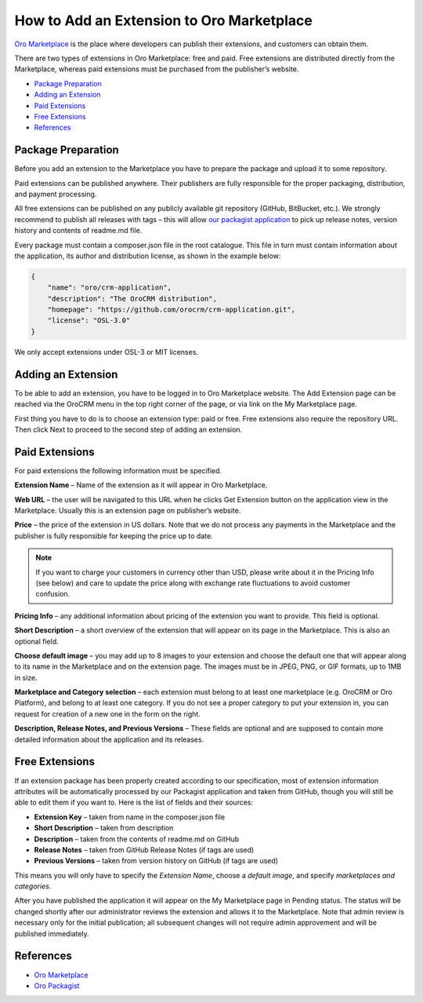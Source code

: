 How to Add an Extension to Oro Marketplace
==========================================

`Oro Marketplace`_ is the place where developers can publish their extensions, and customers can obtain them.

There are two types of extensions in Oro Marketplace: free and paid. Free extensions are distributed directly
from the Marketplace, whereas paid extensions must be purchased from the publisher’s website.

* `Package Preparation`_
* `Adding an Extension`_
* `Paid Extensions`_
* `Free Extensions`_
* `References`_


Package Preparation
-------------------

Before you add an extension to the Marketplace you have to prepare the package and upload it to some repository.

Paid extensions can be published anywhere. Their publishers are fully responsible for the proper packaging,
distribution, and payment processing.

All free extensions can be published on any publicly available git repository (GitHub, BitBucket, etc.).
We strongly recommend to publish all releases with tags – this will allow `our packagist application`_
to pick up release notes, version history and contents of readme.md file.

Every package must contain a composer.json file in the root catalogue. This file in turn must contain
information about the application, its author and distribution license, as shown in the example below:

.. code-block:: json

    {
        "name": "oro/crm-application",
        "description": "The OroCRM distribution",
        "homepage": "https://github.com/orocrm/crm-application.git",
        "license": "OSL-3.0"
    }

We only accept extensions under OSL-3 or MIT licenses.

.. _our packagist application: http://packagist.orocrm.com/


Adding an Extension
-------------------

To be able to add an extension, you have to be logged in to Oro Marketplace website. The Add Extension page
can be reached via the OroCRM menu in the top right corner of the page, or via link on the My Marketplace page.

First thing you have to do is to choose an extension type: paid or free.
Free extensions also require the repository URL. Then click Next to proceed to the second step of adding an extension.


Paid Extensions
---------------

For paid extensions the following information must be specified.

**Extension Name** – Name of the extension as it will appear in Oro Marketplace.

**Web URL** – the user will be navigated to this URL when he clicks Get Extension button on the application view
in the Marketplace. Usually this is an extension page on publisher’s website.

**Price** – the price of the extension in US dollars. Note that we do not process any payments
in the Marketplace and the publisher is fully responsible for keeping the price up to date.

.. note::

    If you want to charge your customers in currency other than USD, please
    write about it in the Pricing Info (see below) and care to update the
    price along with exchange rate fluctuations to avoid customer confusion.

**Pricing Info** – any additional information about pricing of the extension you want to provide.
This field is optional.

**Short Description** – a short overview of the extension that will appear on its page in the Marketplace.
This is also an optional field.

**Choose default image** – you may add up to 8 images to your extension and choose the default one
that will appear along to its name in the Marketplace and on the extension page. The images must be
in JPEG, PNG, or GIF formats, up to 1MB in size.

**Marketplace and Category selection** – each extension must belong to at least one marketplace
(e.g. OroCRM or Oro Platform), and belong to at least one category. If you do not see a proper category
to put your extension in, you can request for creation of a new one in the form on the right.

**Description, Release Notes, and Previous Versions** – These fields are optional and are supposed
to contain more detailed information about the application and its releases.


Free Extensions
---------------

If an extension package has been properly created according to our specification,
most of extension information attributes will be automatically processed
by our Packagist application and taken from GitHub, though you will still be able to edit them if you want to.
Here is the list of fields and their sources:

* **Extension Key** – taken from name in the composer.json file
* **Short Description** – taken from description
* **Description** – taken from the contents of readme.md on GitHub
* **Release Notes** – taken from GitHub Release Notes (if tags are used)
* **Previous Versions** – taken from version history on GitHub (if tags are used)

This means you will only have to specify the *Extension Name*, choose a *default image*,
and specify *marketplaces and categories*.

After you have published the application it will appear on the My Marketplace page in Pending status.
The status will be changed shortly after our administrator reviews the extension and allows it to the Marketplace.
Note that admin review is necessary only for the initial publication; all subsequent changes
will not require admin approvement and will be published immediately.


References
----------

* `Oro Marketplace`_
* `Oro Packagist`_

.. _Oro Marketplace: http://www.orocrm.com/marketplace/oro-crm
.. _Oro Packagist: http://packagist.orocrm.com/

